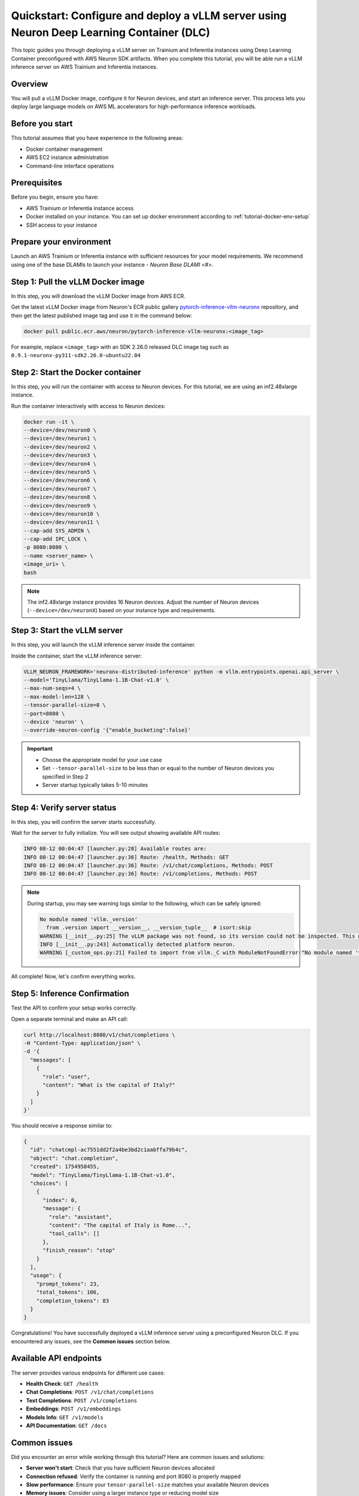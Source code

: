 .. meta::
   :description: Learn how to deploy a vLLM server using preconfigured Neuron Deep Learning Container with on Trainium and Inferentia instances.
   :date_updated: 08/18/2025

.. _quickstart_vllm_dlc_deploy:

Quickstart: Configure and deploy a vLLM server using Neuron Deep Learning Container (DLC)
====================================================================================

This topic guides you through deploying a vLLM server on Trainium and Inferentia instances using Deep Learning Container preconfigured with AWS Neuron SDK artifacts. When you complete this tutorial, you will be able run a vLLM inference server on AWS Trainium and Inferentia instances.

Overview
--------

You will pull a vLLM Docker image, configure it for Neuron devices, and start an inference server. This process lets you deploy large language models on AWS ML accelerators for high-performance inference workloads.

Before you start
----------------

This tutorial assumes that you have experience in the following areas:

* Docker container management
* AWS EC2 instance administration
* Command-line interface operations

Prerequisites
-------------

Before you begin, ensure you have:

* AWS Trainium or Inferentia instance access
* Docker installed on your instance. You can set up docker environment according to :ref:`tutorial-docker-env-setup`
* SSH access to your instance

Prepare your environment
------------------------

Launch an AWS Trainium or Inferentia instance with sufficient resources for your model requirements. We recommend using one of the base DLAMIs to launch your instance - `Neuron Base DLAMI <#>`.

Step 1: Pull the vLLM Docker image
-----------------------------------

In this step, you will download the vLLM Docker image from AWS ECR.

Get the latest vLLM Docker image from Neuron's ECR public gallery `pytorch-inference-vllm-neuronx <https://gallery.ecr.aws/neuron/pytorch-inference-vllm-neuronx>`_ repository, and then get the latest published image tag and use it in the command below:

.. code-block:: bash

   docker pull public.ecr.aws/neuron/pytorch-inference-vllm-neuronx:<image_tag>

For example, replace ``<image_tag>`` with an SDK 2.26.0 released DLC image tag such as ``0.9.1-neuronx-py311-sdk2.26.0-ubuntu22.04``

Step 2: Start the Docker container
-----------------------------------

In this step, you will run the container with access to Neuron devices. For this tutorial, we are using an inf2.48xlarge instance.

Run the container interactively with access to Neuron devices:

.. code-block:: bash

   docker run -it \
   --device=/dev/neuron0 \
   --device=/dev/neuron1 \
   --device=/dev/neuron2 \
   --device=/dev/neuron3 \
   --device=/dev/neuron4 \
   --device=/dev/neuron5 \
   --device=/dev/neuron6 \
   --device=/dev/neuron7 \
   --device=/dev/neuron8 \
   --device=/dev/neuron9 \
   --device=/dev/neuron10 \
   --device=/dev/neuron11 \
   --cap-add SYS_ADMIN \
   --cap-add IPC_LOCK \
   -p 8080:8080 \
   --name <server_name> \
   <image_uri> \
   bash

.. note::
   The inf2.48xlarge instance provides 16 Neuron devices. Adjust the number of Neuron devices (``--device=/dev/neuronX``) based on your instance type and requirements.

Step 3: Start the vLLM server
------------------------------

In this step, you will launch the vLLM inference server inside the container.

Inside the container, start the vLLM inference server:

.. code-block:: bash

   VLLM_NEURON_FRAMEWORK='neuronx-distributed-inference' python -m vllm.entrypoints.openai.api_server \
   --model='TinyLlama/TinyLlama-1.1B-Chat-v1.0' \
   --max-num-seqs=4 \
   --max-model-len=128 \
   --tensor-parallel-size=8 \
   --port=8080 \
   --device 'neuron' \
   --override-neuron-config '{"enable_bucketing":false}'

.. important::
   * Choose the appropriate model for your use case
   * Set ``--tensor-parallel-size`` to be less than or equal to the number of Neuron devices you specified in Step 2
   * Server startup typically takes 5-10 minutes

Step 4: Verify server status
-----------------------------

In this step, you will confirm the server starts successfully.

Wait for the server to fully initialize. You will see output showing available API routes:

.. code-block:: text

   INFO 08-12 00:04:47 [launcher.py:28] Available routes are:
   INFO 08-12 00:04:47 [launcher.py:36] Route: /health, Methods: GET
   INFO 08-12 00:04:47 [launcher.py:36] Route: /v1/chat/completions, Methods: POST
   INFO 08-12 00:04:47 [launcher.py:36] Route: /v1/completions, Methods: POST

.. note::
   During startup, you may see warning logs similar to the following, which can be safely ignored:

   .. code-block:: text

      No module named 'vllm._version'
        from .version import __version__, __version_tuple__  # isort:skip
      WARNING [__init__.py:25] The vLLM package was not found, so its version could not be inspected. This may cause platform detection to fail.
      INFO [__init__.py:243] Automatically detected platform neuron.
      WARNING [_custom_ops.py:21] Failed to import from vllm._C with ModuleNotFoundError("No module named 'vllm._C'")

All complete! Now, let's confirm everything works.

Step 5: Inference Confirmation
------------

Test the API to confirm your setup works correctly.

Open a separate terminal and make an API call:

.. code-block:: bash

   curl http://localhost:8080/v1/chat/completions \
   -H "Content-Type: application/json" \
   -d '{
     "messages": [
       {
         "role": "user",
         "content": "What is the capital of Italy?"
       }
     ]
   }'

You should receive a response similar to:

.. code-block:: json

   {
     "id": "chatcmpl-ac7551dd2f2a4be3bd2c1aabffa79b4c",
     "object": "chat.completion",
     "created": 1754958455,
     "model": "TinyLlama/TinyLlama-1.1B-Chat-v1.0",
     "choices": [
       {
         "index": 0,
         "message": {
           "role": "assistant",
           "content": "The capital of Italy is Rome...",
           "tool_calls": []
         },
         "finish_reason": "stop"
       }
     ],
     "usage": {
       "prompt_tokens": 23,
       "total_tokens": 106,
       "completion_tokens": 83
     }
   }

Congratulations! You have successfully deployed a vLLM inference server using a preconfigured Neuron DLC. If you encountered any issues, see the **Common issues** section below.

Available API endpoints
-----------------------

The server provides various endpoints for different use cases:

* **Health Check**: ``GET /health``
* **Chat Completions**: ``POST /v1/chat/completions``
* **Text Completions**: ``POST /v1/completions``
* **Embeddings**: ``POST /v1/embeddings``
* **Models Info**: ``GET /v1/models``
* **API Documentation**: ``GET /docs``

Common issues
-------------

Did you encounter an error while working through this tutorial? Here are common issues and solutions:

- **Server won't start**: Check that you have sufficient Neuron devices allocated
- **Connection refused**: Verify the container is running and port 8080 is properly mapped
- **Slow performance**: Ensure your ``tensor-parallel-size`` matches your available Neuron devices
- **Memory issues**: Consider using a larger instance type or reducing model size

For additional help, refer to the complete vLLM User Guide for NxD Inference documentation.

Clean up
--------

To clean up resources after completing this tutorial:

1. Stop the Docker container:

   .. code-block:: bash

      docker stop <server_name>

2. Remove the container:

   .. code-block:: bash

      docker rm <server_name>

3. Terminate your EC2 instance if no longer needed.

Next steps
----------

Now that you've completed this tutorial, explore these related topics:

* Learn more about vLLM configuration options in the vLLM User Guide for NxD Inference
* Explore model optimization techniques for better performance
* Set up production deployment with load balancing and monitoring

Further reading
---------------

- `vLLM User Guide for NxD Inference <#>`_ - Complete documentation for vLLM on Neuron
- `AWS Neuron SDK Documentation <https://awsdocs-neuron.readthedocs-hosted.com/>`_ - Full Neuron SDK reference
